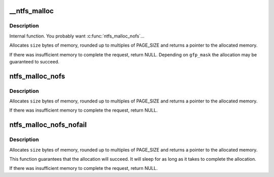 .. -*- coding: utf-8; mode: rst -*-
.. src-file: fs/ntfs/malloc.h

.. _`__ntfs_malloc`:

__ntfs_malloc
=============

.. c:function:: void *__ntfs_malloc(unsigned long size, gfp_t gfp_mask)

    allocate memory in multiples of pages

    :param unsigned long size:
        number of bytes to allocate

    :param gfp_t gfp_mask:
        extra flags for the allocator

.. _`__ntfs_malloc.description`:

Description
-----------

Internal function.  You probably want \ :c:func:`ntfs_malloc_nofs`\ ...

Allocates \ ``size``\  bytes of memory, rounded up to multiples of PAGE_SIZE and
returns a pointer to the allocated memory.

If there was insufficient memory to complete the request, return NULL.
Depending on \ ``gfp_mask``\  the allocation may be guaranteed to succeed.

.. _`ntfs_malloc_nofs`:

ntfs_malloc_nofs
================

.. c:function:: void *ntfs_malloc_nofs(unsigned long size)

    allocate memory in multiples of pages

    :param unsigned long size:
        number of bytes to allocate

.. _`ntfs_malloc_nofs.description`:

Description
-----------

Allocates \ ``size``\  bytes of memory, rounded up to multiples of PAGE_SIZE and
returns a pointer to the allocated memory.

If there was insufficient memory to complete the request, return NULL.

.. _`ntfs_malloc_nofs_nofail`:

ntfs_malloc_nofs_nofail
=======================

.. c:function:: void *ntfs_malloc_nofs_nofail(unsigned long size)

    allocate memory in multiples of pages

    :param unsigned long size:
        number of bytes to allocate

.. _`ntfs_malloc_nofs_nofail.description`:

Description
-----------

Allocates \ ``size``\  bytes of memory, rounded up to multiples of PAGE_SIZE and
returns a pointer to the allocated memory.

This function guarantees that the allocation will succeed.  It will sleep
for as long as it takes to complete the allocation.

If there was insufficient memory to complete the request, return NULL.

.. This file was automatic generated / don't edit.

